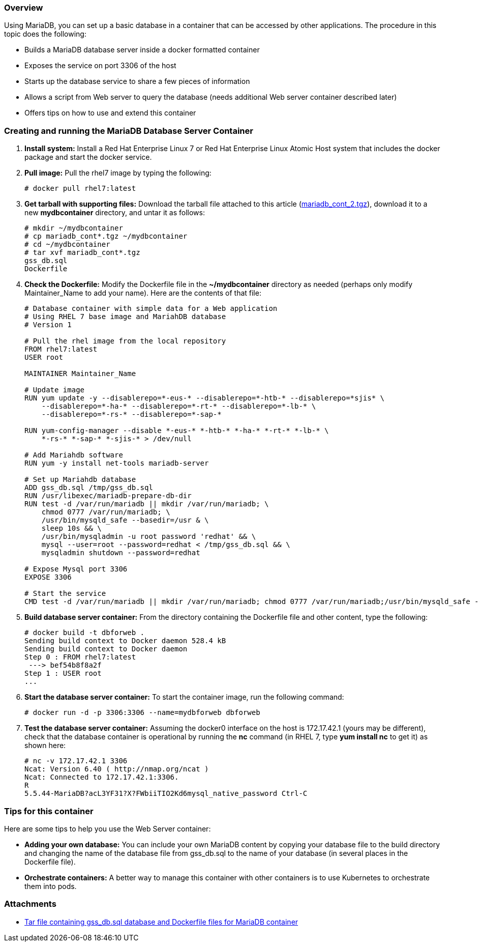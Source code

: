 === Overview

Using MariaDB, you can set up a basic database in a container that can be accessed by other applications.
The procedure in this topic does the following:

* Builds a MariaDB database server inside a docker formatted container
* Exposes the service on port 3306 of the host
* Starts up the database service to share a few pieces of information
* Allows a script from Web server to query the database (needs additional Web server container described later)
* Offers tips on how to use and extend this container

=== Creating and running the MariaDB Database Server Container

. *Install system:* Install a Red Hat Enterprise Linux 7 or Red Hat Enterprise Linux Atomic Host system
that includes the docker package and start the docker service.

. *Pull image:* Pull the rhel7 image by typing the following:
+
....
# docker pull rhel7:latest
....

. *Get tarball with supporting files:* Download the tarball file attached to this article (link:files/mariadb_cont_2.tgz[mariadb_cont_2.tgz]),
download it to a new *mydbcontainer* directory, and untar it as follows:
+
....
# mkdir ~/mydbcontainer
# cp mariadb_cont*.tgz ~/mydbcontainer
# cd ~/mydbcontainer
# tar xvf mariadb_cont*.tgz
gss_db.sql
Dockerfile
....

. *Check the Dockerfile:* Modify the Dockerfile file in the *~/mydbcontainer* directory as needed (perhaps only modify Maintainer_Name to add your name).
Here are the contents of that file:
+
....
# Database container with simple data for a Web application
# Using RHEL 7 base image and MariahDB database
# Version 1

# Pull the rhel image from the local repository
FROM rhel7:latest
USER root

MAINTAINER Maintainer_Name

# Update image
RUN yum update -y --disablerepo=*-eus-* --disablerepo=*-htb-* --disablerepo=*sjis* \
    --disablerepo=*-ha-* --disablerepo=*-rt-* --disablerepo=*-lb-* \
    --disablerepo=*-rs-* --disablerepo=*-sap-*

RUN yum-config-manager --disable *-eus-* *-htb-* *-ha-* *-rt-* *-lb-* \
    *-rs-* *-sap-* *-sjis-* > /dev/null

# Add Mariahdb software
RUN yum -y install net-tools mariadb-server

# Set up Mariahdb database
ADD gss_db.sql /tmp/gss_db.sql
RUN /usr/libexec/mariadb-prepare-db-dir
RUN test -d /var/run/mariadb || mkdir /var/run/mariadb; \
    chmod 0777 /var/run/mariadb; \
    /usr/bin/mysqld_safe --basedir=/usr & \
    sleep 10s && \
    /usr/bin/mysqladmin -u root password 'redhat' && \
    mysql --user=root --password=redhat < /tmp/gss_db.sql && \
    mysqladmin shutdown --password=redhat

# Expose Mysql port 3306
EXPOSE 3306

# Start the service
CMD test -d /var/run/mariadb || mkdir /var/run/mariadb; chmod 0777 /var/run/mariadb;/usr/bin/mysqld_safe --basedir=/usr
....

. *Build database server container:* From the directory containing the Dockerfile file and other content, type the following:
+
....
# docker build -t dbforweb .
Sending build context to Docker daemon 528.4 kB
Sending build context to Docker daemon
Step 0 : FROM rhel7:latest
 ---> bef54b8f8a2f
Step 1 : USER root
...
....

. *Start the database server container:* To start the container image, run the following command:
+
....
# docker run -d -p 3306:3306 --name=mydbforweb dbforweb
....

. *Test the database server container:* Assuming the docker0 interface on the host is 172.17.42.1 (yours may be different),
check that the database container is operational by running the *nc* command (in RHEL 7, type *yum install nc* to get it) as shown here:
+
....
# nc -v 172.17.42.1 3306
Ncat: Version 6.40 ( http://nmap.org/ncat )
Ncat: Connected to 172.17.42.1:3306.
R
5.5.44-MariaDB?acL3YF31?X?FWbiiTIO2Kd6mysql_native_password Ctrl-C
....

=== Tips for this container

Here are some tips to help you use the Web Server container:

* *Adding your own database:* You can include your own MariaDB content
 by copying your database file to the build directory and changing the
 name of the database file from gss_db.sql to the name of your database
 (in several places in the Dockerfile file).

 * *Orchestrate containers:* A better way to manage this container with other containers is to use
 Kubernetes to orchestrate them into pods.

=== Attachments

* link:files/mariadb_cont_2.tgz[Tar file containing gss_db.sql database and Dockerfile files for MariaDB container]
